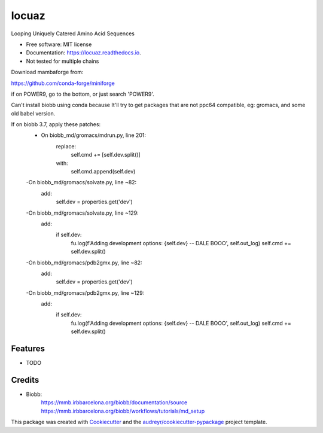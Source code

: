 ====
locuaz
====


.. image:: https://img.shields.io/pypi/v/locuaz.svg
        :target: https://pypi.python.org/pypi/locuaz

.. image:: https://img.shields.io/travis/pgbarletta/locuaz.svg
        :target: https://app.travis-ci.com/github/pgbarletta/locuaz/builds

.. image:: https://readthedocs.org/projects/locuaz/badge/?version=latest
        :target: https://locuaz.readthedocs.io/en/latest/?version=latest
        :alt: Documentation Status




Looping Uniquely Catered Amino Acid Sequences


* Free software: MIT license
* Documentation: https://locuaz.readthedocs.io.

* Not tested for multiple chains

Download mambaforge from:

https://github.com/conda-forge/miniforge

if on POWER9, go to the bottom, or just search 'POWER9'.

Can't install biobb using conda because It'll try to get packages that are not ppc64 compatible,
eg: gromacs, and some old babel version.

If on biobb 3.7, apply these patches:
    - On biobb_md/gromacs/mdrun.py, line 201:
        replace:
            self.cmd += [self.dev.split()]
        with:
            self.cmd.append(self.dev)
    -On biobb_md/gromacs/solvate.py, line ~82:
        add:
            self.dev = properties.get('dev')
    -On biobb_md/gromacs/solvate.py, line ~129:
        add:
            if self.dev:
                fu.log(f'Adding development options: {self.dev} -- DALE BOOO', self.out_log)
                self.cmd += self.dev.split()
    -On biobb_md/gromacs/pdb2gmx.py, line ~82:
        add:
            self.dev = properties.get('dev')
    -On biobb_md/gromacs/pdb2gmx.py, line ~129:
        add:
            if self.dev:
                fu.log(f'Adding development options: {self.dev} -- DALE BOOO', self.out_log)
                self.cmd += self.dev.split()


Features
--------

* TODO

Credits
-------

- Biobb:
    https://mmb.irbbarcelona.org/biobb/documentation/source
    https://mmb.irbbarcelona.org/biobb/workflows/tutorials/md_setup

This package was created with Cookiecutter_ and the `audreyr/cookiecutter-pypackage`_ project template.

.. _Cookiecutter: https://github.com/audreyr/cookiecutter
.. _`audreyr/cookiecutter-pypackage`: https://github.com/audreyr/cookiecutter-pypackage
